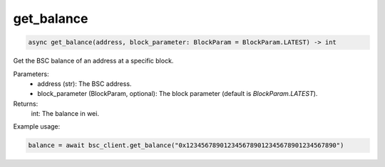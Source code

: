 get_balance
===========

.. code-block:: python

    async get_balance(address, block_parameter: BlockParam = BlockParam.LATEST) -> int


Get the BSC balance of an address at a specific block.

Parameters:
    - address (str): The BSC address.
    - block_parameter (BlockParam, optional): The block parameter (default is `BlockParam.LATEST`).

Returns:
    int: The balance in wei.

Example usage:

.. code-block:: python

    balance = await bsc_client.get_balance("0x1234567890123456789012345678901234567890")